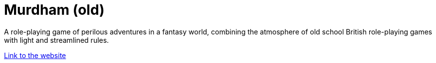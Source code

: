 = Murdham (old)
:nofooter:

A role-playing game of perilous adventures in a fantasy world, combining the atmosphere of old school British role-playing games with light and streamlined rules.

link:https://azureorangutan.github.io/murdham/[Link to the website]
